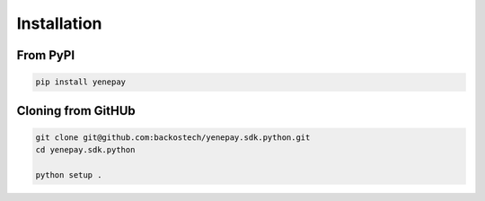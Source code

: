 ##############
Installation
##############

From PyPI
==========

.. code-block:: bash

    pip install yenepay

Cloning from GitHUb
====================
.. code-block:: bash

    git clone git@github.com:backostech/yenepay.sdk.python.git
    cd yenepay.sdk.python

    python setup .
